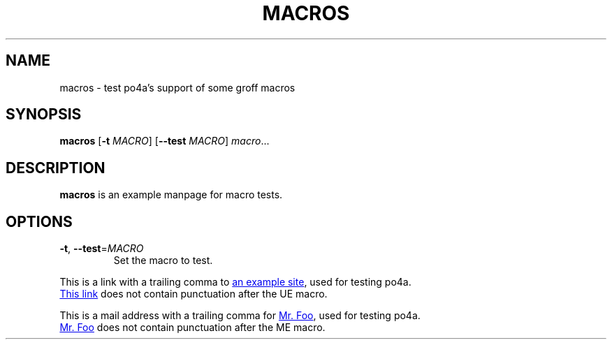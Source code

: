 .TH MACROS 1
.SH NAME
macros \- test po4a's support of some groff macros
.SH SYNOPSIS
.B macros
[\fB\-t\fR \fIMACRO\fR]
[\fB\-\-test\fR \fIMACRO\fR]
.IR macro ...
.SH DESCRIPTION
.B macros
is an example manpage for macro tests.
.SH OPTIONS
.TP
.BR \-t ", " \-\-test =\fIMACRO\fR
Set the macro to test.
.P
.\" Check .UR and .UE macros for URLS.
This is a link with a trailing comma to
.UR https://www.example.org/test
an example site
.UE ,
used for testing po4a.
.P
.UR https://www.example.org/test2
This link
.UE
does not contain punctuation after the UE macro.
.P
.\" Check .MT and .ME macros for mail addresses.
This is a mail address with a trailing comma for
.MT foo@example.org
Mr. Foo
.ME ,
used for testing po4a.
.P
.MT foo@example.org
Mr. Foo
.ME
does not contain punctuation after the ME macro.

